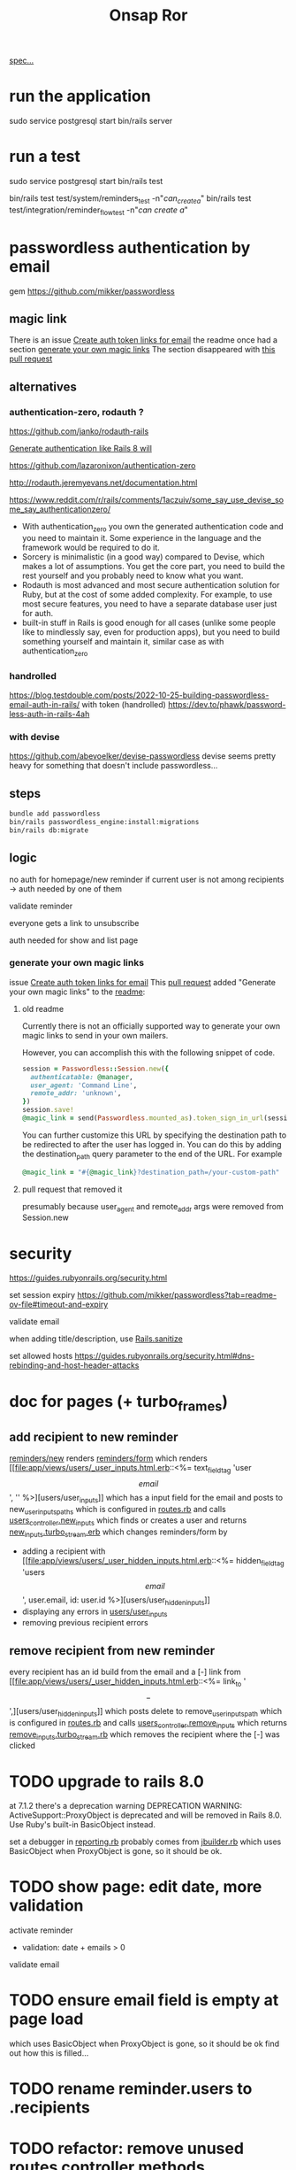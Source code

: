#+title: Onsap Ror
[[file:/mnt/c/Users/andre/workspace/onsappelle/onsappelle.org::][spec...]]
* run the application
sudo service postgresql start
bin/rails server
* run a test
sudo service postgresql start
bin/rails test
# system test launches browser
bin/rails test test/system/reminders_test -n"/can_create_a/"
bin/rails test test/integration/reminder_flow_test -n"/can create a/"
* passwordless authentication by email
gem
https://github.com/mikker/passwordless
** magic link
There is an issue
[[https://github.com/mikker/passwordless/issues/70][Create auth token links for email]]
the readme once had a section
[[https://github.com/mikker/passwordless/blob/5b971d24e141aa6699eb510b051fb00ca4d463e2/README.md#generate-your-own-magic-links][generate your own magic links]]
The section disappeared with
[[https://github.com/mikker/passwordless/pull/153/files][this pull request]]
** alternatives
*** authentication-zero, rodauth ?
https://github.com/janko/rodauth-rails

[[https://bootrails.com/blog/generate-authentication-like-rails-8-will/][Generate authentication like Rails 8 will]]

https://github.com/lazaronixon/authentication-zero

http://rodauth.jeremyevans.net/documentation.html

https://www.reddit.com/r/rails/comments/1aczuiv/some_say_use_devise_some_say_authenticationzero/
- With authentication_zero you own the generated authentication code and you need to maintain it. Some experience in the language and the framework would be required to do it.
- Sorcery is minimalistic (in a good way) compared to Devise, which makes a lot of assumptions. You get the core part, you need to build the rest yourself and you probably need to know what you want.
- Rodauth is most advanced and most secure authentication solution for Ruby, but at the cost of some added complexity. For example, to use most secure features, you need to have a separate database user just for auth.
- built-in stuff in Rails is good enough for all cases (unlike some people like to mindlessly say, even for production apps), but you need to build something yourself and maintain it, similar case as with authentication_zero

*** handrolled
https://blog.testdouble.com/posts/2022-10-25-building-passwordless-email-auth-in-rails/
with token (handrolled)
https://dev.to/phawk/password-less-auth-in-rails-4ah

*** with devise
https://github.com/abevoelker/devise-passwordless
devise seems pretty heavy for something
that doesn't include passwordless...
** steps
#+begin_src bash
bundle add passwordless
bin/rails passwordless_engine:install:migrations
bin/rails db:migrate
#+end_src
** logic
no auth for homepage/new reminder
if current user is not among recipients
-> auth needed by one of them


validate reminder

everyone gets a link to unsubscribe

auth needed for show and list page
*** generate your own magic links
issue [[https://github.com/mikker/passwordless/issues/70][Create auth token links for email]]
This [[https://github.com/mikker/passwordless/pull/69/files/d490ec2829ebab25b65e44d0c74859c08ee1fe56][pull request]] added "Generate your own magic links"
to the [[https://github.com/mikker/passwordless/blob/5b971d24e141aa6699eb510b051fb00ca4d463e2/README.md#generate-your-own-magic-links][readme]]:
**** old readme
Currently there is not an officially supported way to generate your own magic links to send in your own mailers.

However, you can accomplish this with the following snippet of code.
#+begin_src ruby
session = Passwordless::Session.new({
  authenticatable: @manager,
  user_agent: 'Command Line',
  remote_addr: 'unknown',
})
session.save!
@magic_link = send(Passwordless.mounted_as).token_sign_in_url(session.token)
#+end_src

You can further customize this URL by specifying the destination path to be redirected to after the user has logged in. You can do this by adding the destination_path query parameter to the end of the URL. For example

#+begin_src ruby
@magic_link = "#{@magic_link}?destination_path=/your-custom-path"
#+end_src
**** pull request that removed it
presumably because user_agent and remote_addr
args were removed from Session.new
* security
https://guides.rubyonrails.org/security.html

set session expiry
https://github.com/mikker/passwordless?tab=readme-ov-file#timeout-and-expiry

validate  email

when adding title/description, use [[https://api.rubyonrails.org/classes/ActionView/Helpers/SanitizeHelper.html#method-i-sanitize][Rails.sanitize]]

set allowed hosts
https://guides.rubyonrails.org/security.html#dns-rebinding-and-host-header-attacks


* doc for pages (+ turbo_frames)
** add recipient to new reminder
[[file:app/views/reminders/new.html.erb::<%= render "form", reminder: @reminder %>][reminders/new]] renders
[[file:app/views/reminders/_form.html.erb::<%= render 'users/user_inputs', user: User.new %>][reminders/form]] which renders
[[file:app/views/users/_user_inputs.html.erb::<%= text_field_tag 'user\[email\]', '' %>][users/user_inputs]] which has a input field for the email
and posts to new_user_inputs_paths
which is configured in [[file:config/routes.rb::post 'new_user_inputs', to: 'users#new_inputs'][routes.rb]]
and calls [[file:app/controllers/users_controller.rb::def new_inputs][users_controller.new_inputs]]
which finds or creates a user
and returns [[file:app/views/users/new_inputs.turbo_stream.erb::<%= turbo_stream.append "recipients",][new_inputs.turbo_stream.erb]]
which changes reminders/form by
- adding a recipient with [[file:app/views/users/_user_hidden_inputs.html.erb::<%= hidden_field_tag 'users\[\]\[email\]', user.email, id: user.id %>][users/user_hidden_inputs]]
- displaying any errors in [[file:app/views/users/_user_inputs.html.erb::<% user.errors.full_messages_for(:email).each do |message| %>][users/user_inputs]]
- removing previous recipient errors

** remove recipient from new reminder
every recipient has an id build from the email
and a [-] link from [[file:app/views/users/_user_hidden_inputs.html.erb::<%= link_to '\[-\]',][users/user_hidden_inputs]]
which posts delete to remove_user_inputs_path
which is configured in [[file:config/routes.rb::delete 'remove_user_inputs/:email_code', to: 'users#remove_inputs', as: :remove_user_inputs][routes.rb]]
and calls [[file:app/controllers/users_controller.rb::def remove_inputs][users_controller.remove_inputs]]
which returns [[file:app/views/users/remove_inputs.turbo_stream.erb::<%= turbo_stream.remove "recipient_#{@email_code}" %>][remove_inputs.turbo_stream.rb]]
which removes the recipient where the [-] was clicked






* TODO upgrade to rails 8.0
at 7.1.2 there's a deprecation warning
DEPRECATION WARNING: ActiveSupport::ProxyObject is deprecated and will be removed in Rails 8.0.
Use Ruby's built-in BasicObject instead.

set a debugger in [[file:~/.rvm/gems/ruby-3.3.0/gems/activesupport-7.2.2/lib/active_support/deprecation/reporting.rb::message ||= "You are using deprecated behavior which will be removed from the next major or minor release."][reporting.rb]]
probably comes from [[file:~/.rvm/gems/ruby-3.3.0/gems/jbuilder-2.11.5/lib/jbuilder/jbuilder.rb::ActiveSupport::ProxyObject][jbuilder.rb]]
which uses BasicObject when ProxyObject is gone,
so it should be ok.


* TODO show page: edit date, more validation
activate reminder
- validation: date + emails > 0

validate email
* TODO ensure email field is empty at page load
which uses BasicObject when ProxyObject is gone,
so it should be ok
find out how this is filled...
* TODO rename reminder.users to .recipients
* TODO refactor: remove unused routes controller methods
* TODO [[https://github.com/paper-trail-gem/paper_trail][paper_trail]] for reminders and  user_reminders
* TODO Active Job adapter w persistent backend (sidekiq resque)

as recommended in the [[https://guides.rubyonrails.org/action_mailer_basics.html#calling-the-mailer][mailer doc]]
* steps
** rails generate stuff
[[https://guides.rubyonrails.org/association_basics.html#choosing-between-has-many-through-and-has-and-belongs-to-many][has-many :through relation]]
#+begin_src bash

$ rails new onsappelle-ror
$ cd onsappelle-ror

$ bin/rails generate model User email:string
$ bin/rails generate model Reminder date:datetime
$ bin/rails generate model UserReminder user:references reminder:references

$ bin/rails db:migrate

$ bin/rails generate controller Reminders index
$ bin/rails generate controller Users
#+end_src
[[https://guides.rubyonrails.org/action_mailer_basics.html][generating a mailer]]
#+begin_src bash
bin/rails generate mailer User
#+end_src
[[https://guides.rubyonrails.org/active_record_migrations.html#adding-new-columns][adding new columns]]
#+begin_src bash
bin/rails generate migration AddDetailsToReminder description:string sent:datetime confirmed:datetime
bin/rails db:migrate
#+end_src

#+begin_src bash
bin/rails generate migration AddLocaleToReminder locale:string
bin/rails db:migrate
#+end_src

(in case we need to generate passwordless views)
#+begin_src bash
bin/rails generate passwordless:views
      create  app/views/passwordless/mailer/sign_in.text.erb
      create  app/views/passwordless/sessions/new.html.erb
      create  app/views/passwordless/sessions/show.html.erb
#+end_src


** gmail
choose 2 factor authentication and use app password
** use postgres for local development
[[https://www.digitalocean.com/community/tutorials/how-to-use-postgresql-with-your-ruby-on-rails-application-on-ubuntu-20-04][guide on digitalocean]]
#+begin_src bash
sudo apt update
sudo apt install postgresql postgresql-contrib libpq-dev
#+end_src
*** fix some ubuntu problems...
#+begin_src bash
# installation fails
Setting up sysstat (12.5.2-2ubuntu0.2) ...
dpkg: error processing package sysstat (--configure):
 installed sysstat package post-installation script subprocess returned error exit status 10
 ...

sudo apt upgrade
# gah
sudo apt upgrade --fix-missing

# must have tried install again
...
Setting up ufw (0.36.1-4ubuntu0.1) ...
dpkg: error processing package ufw (--configure):
 installed ufw package post-installation script subprocess returned error exit status 10
Setting up postgresql-common (238) ...
dpkg: error processing package postgresql-common (--configure):
 installed postgresql-common package post-installation script subprocess returned error exit status 10
Setting up sysstat (12.5.2-2ubuntu0.2) ...

            rrors were encountered while processing:
 ufw
 postgresql-common
 sysstat
 postgresql-14
 postgresql-contrib
 postgresql
#+end_src
https://askubuntu.com/questions/1241362/fix-package-post-installation-script-subprocess-returned-error-exit-status-10-fo
#+begin_src
sudo rm /var/lib/dpkg/info/ufw*
sudo dpkg --configure -D 777 ufw
sudo apt -f install

sudo rm /var/lib/dpkg/info/postgresql-common*
sudo dpkg --configure -D 777 postgresql-common
sudo apt -f install

sudo rm /var/lib/dpkg/info/sysstat*
sudo dpkg --configure -D 777 sysstat
sudo apt -f install
#+end_src
*** set up postgres
[[https://www.cybertec-postgresql.com/en/postgresql-on-wsl2-for-windows-install-and-setup/][postgres on wsl2]]
#+begin_src bash
# not using systemctl because WSL2 doesn’t use systemd to operate:
sudo service postgresql start
sudo -u postgres createuser -s andre -P
#+end_src
set password for test and development dbs in [[file:config/database.yml::password: ENV\['DEV_DATABASE_PASSWORD'\]][database.yml]]
#+begin_src bash
bin/rails db:create
bin/rails db:migrate
#+end_src
** cron jobs with whenever
https://github.com/javan/whenever
https://dev.to/risafj/cron-jobs-in-rails-a-simple-guide-to-actually-using-the-whenever-gem-now-with-tasks-2omi
configure it in [[file:Gemfile::gem 'whenever', require: false][Gemfile]]
#+begin_src bash
bundle install
bundle exec wheneverize .
#+end_src
this creates [[file:config/schedule.rb][config/schedule.rb]]
where you can define cron tasks
#+begin_src bash
whenever --update-crontab --set environment='development'
# see your personal cron jobs
crontab -l
# in wsl, start crontab with service
sudo service cron start
#+end_src

but cron isn't so good for containers apparently
*** supercronic: cron for containers
https://fly.io/docs/app-guides/supercronic/
In the root of your project, add a crontab file.
#+begin_src
touch ./crontab
#+end_src

I take what whenever generated before,
but the paths need to be changed
to match the server setup
#+begin_src bash
crontab -l > ./crontab
#+end_src


 the guide seems a bit outdated (?),
 so I took some inspiration from the sidekiq doc too
 https://fly.io/docs/rails/the-basics/sidekiq/
see [[file:Dockerfile::SUPERCRONIC START][Dockerfile]] and [[file:fly.toml::\[processes\]][fly.toml]]

#+begin_src toml
[processes]
  app = "bin/rails server"
  cron = "supercronic /rails/crontab"
#+end_src
Fly creates one machine per process,
and its command is passed to [[file:bin/docker-entrypoint][docker-entrypoint]]
instead of CMD at the end of [[file:Dockerfile::CMD \["./bin/rails", "server"\]][Dockerfile]]
(ENTRYPOINT and CMD [[https://www.baeldung.com/ops/dockerfile-run-cmd-entrypoint][explained at baeldung]])

#+begin_src
cd deployment_dir
fly deploy
fly scale count app=1 cron=1
#+end_src
*** connecting to the cron machine
#+begin_src bash
fly ssh console --machine cron -g cron
#+end_src
* language server

** finally chose ruby-lsp
** solargraph
https://emacs-lsp.github.io/lsp-mode/page/lsp-solargraph/
https://github.com/castwide/solargraph
https://github.com/iftheshoefritz/solargraph-rails/
#+begin_src bash
gem install solargraph
gem install solargraph-rails
#+end_src
